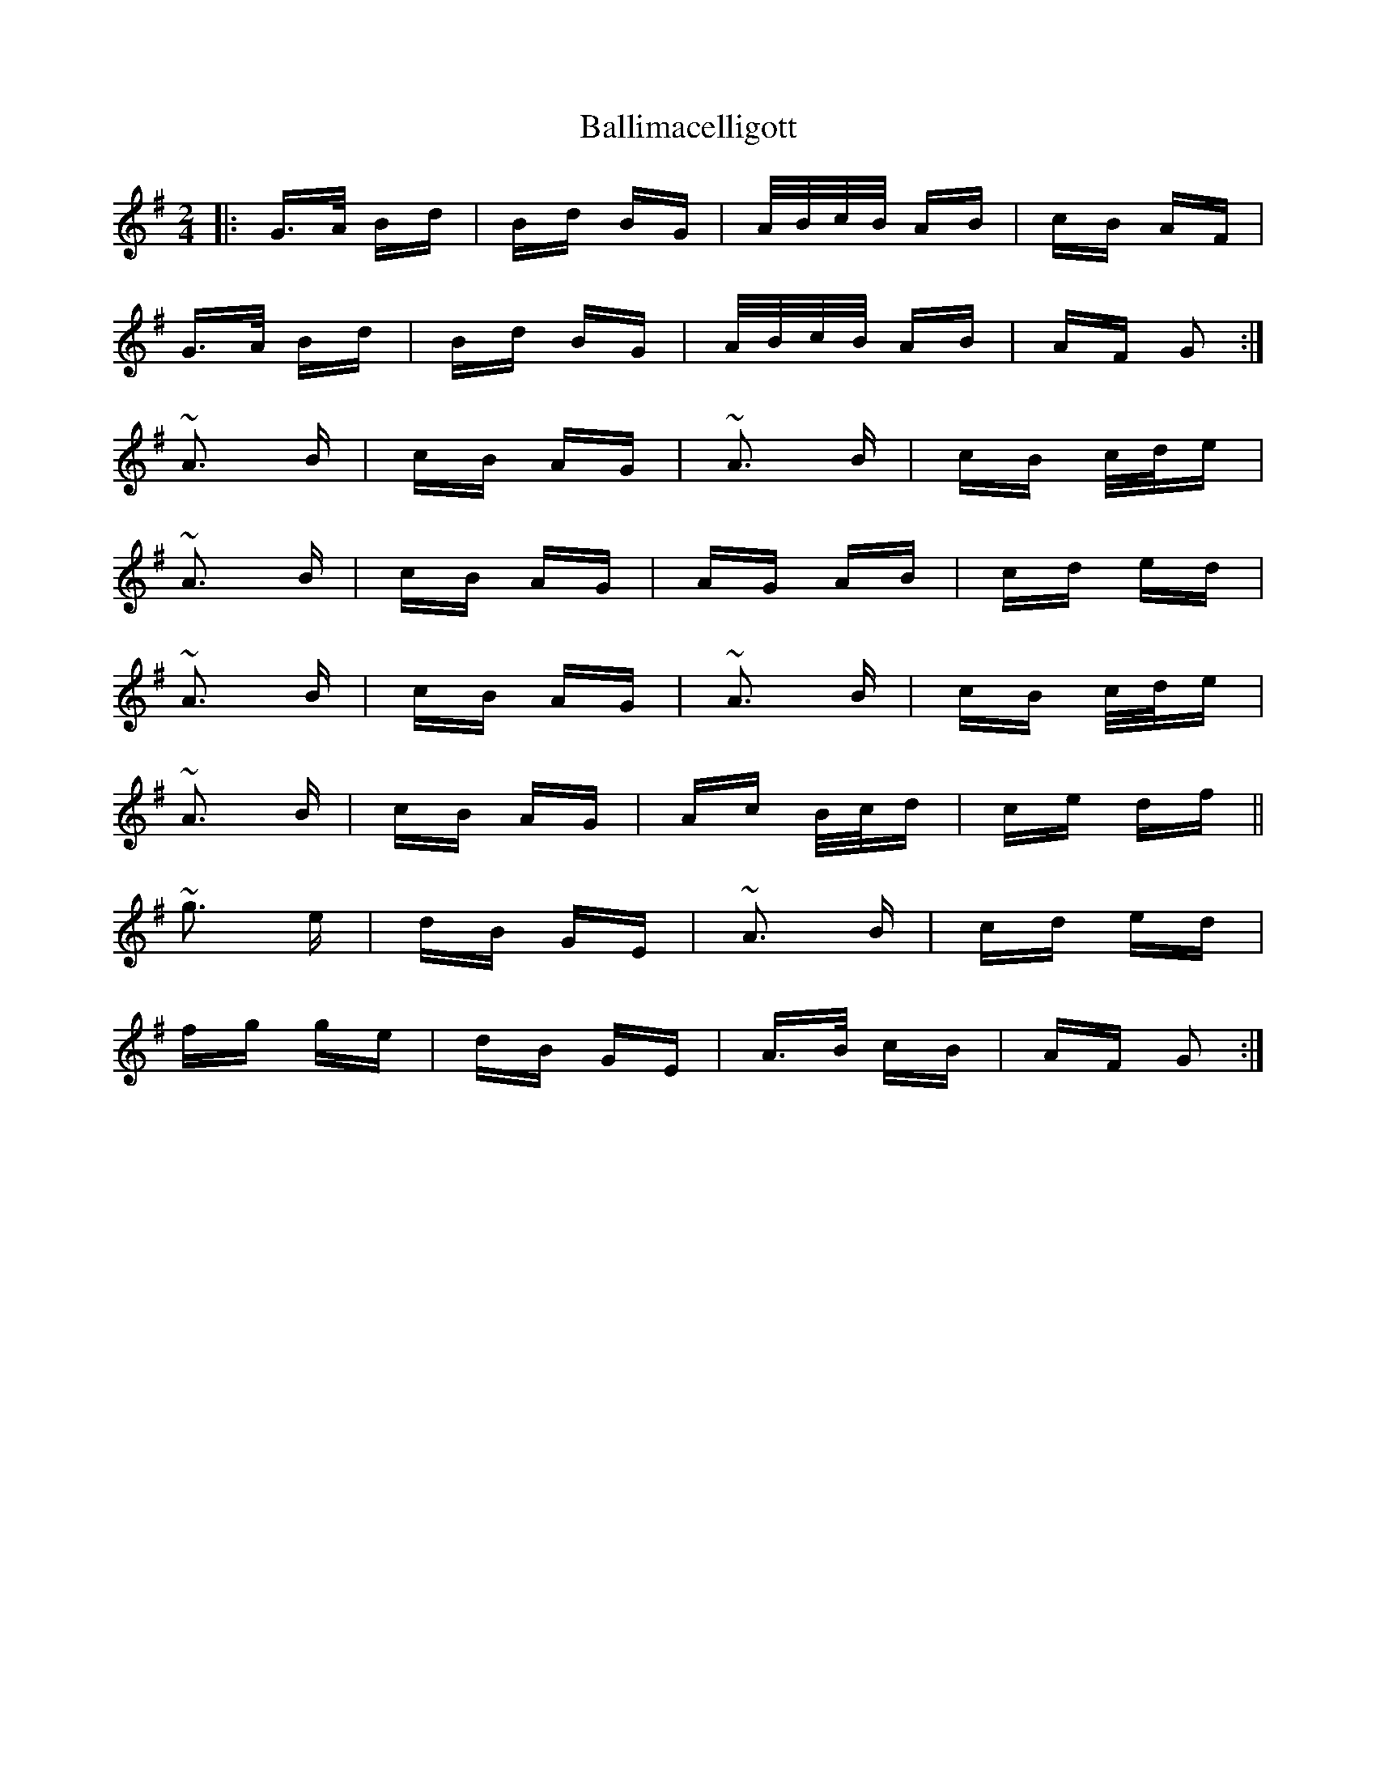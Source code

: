 X: 2420
T: Ballimacelligott
R: polka
M: 2/4
K: Gmajor
|:G>A Bd|Bd BG|A/B/c/B/ AB|cB AF|
G>A Bd|Bd BG|A/B/c/B/ AB|AF G2:|
~A3 B|cB AG|~A3 B|cB c/d/e|
~A3 B|cB AG|AG AB|cd ed|
~A3 B|cB AG|~A3 B|cB c/d/e|
~A3 B|cB AG|Ac B/c/d|ce df||
~g3 e|dB GE|~A3 B|cd ed|
fg ge|dB GE|A>B cB|AF G2:|

